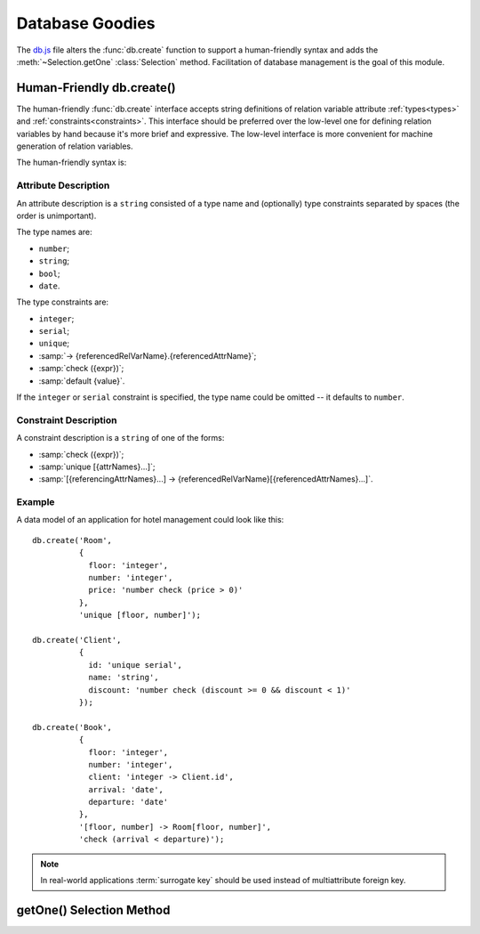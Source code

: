 
================
Database Goodies
================

The `db.js`_ file alters the :func:`db.create` function to support a
human-friendly syntax and adds the :meth:`~Selection.getOne`
:class:`Selection` method. Facilitation of database management is the
goal of this module.


.. _human_friendly_db_create:

Human-Friendly db.create()
==========================

The human-friendly :func:`db.create` interface accepts string
definitions of relation variable attribute :ref:`types<types>` and
:ref:`constraints<constraints>`. This interface should be preferred
over the low-level one for defining relation variables by hand because
it's more brief and expressive. The low-level interface is more
convenient for machine generation of relation variables.

.. _db.js: http://www.akshell.com/apps/ak/code/db.js

The human-friendly syntax is:

.. function:: db.create(header[, constrs...])
   :noindex:

   The *header* object should map attribute names to ``string``
   attribute descriptions, *constrs* should be ``string`` constraint
   descriptions. The syntax of these descriptions is described below.


Attribute Description
---------------------

An attribute description is a ``string`` consisted of a type name and
(optionally) type constraints separated by spaces (the order is
unimportant).

The type names are:

* ``number``;
* ``string``;
* ``bool``;
* ``date``.

The type constraints are:

* ``integer``;
* ``serial``;
* ``unique``;
* :samp:`-> {referencedRelVarName}.{referencedAttrName}`;
* :samp:`check ({expr})`;
* :samp:`default {value}`.

If the ``integer`` or ``serial`` constraint is specified, the type
name could be omitted -- it defaults to ``number``.


Constraint Description
----------------------

A constraint description is a ``string`` of one of the forms:

* :samp:`check ({expr})`;
* :samp:`unique [{attrNames}...]`;
* :samp:`[{referencingAttrNames}...] -> {referencedRelVarName}[{referencedAttrNames}...]`.


Example
-------

A data model of an application for hotel management could look like this::

   db.create('Room',
             {
               floor: 'integer',
               number: 'integer',
               price: 'number check (price > 0)'
             },
             'unique [floor, number]');
             
   db.create('Client',
             {
               id: 'unique serial',
               name: 'string',
               discount: 'number check (discount >= 0 && discount < 1)'
             });
             
   db.create('Book',
             {
               floor: 'integer',
               number: 'integer',
               client: 'integer -> Client.id',
               arrival: 'date',
               departure: 'date'
             },
             '[floor, number] -> Room[floor, number]',
             'check (arrival < departure)');
             
.. note::

   In real-world applications :term:`surrogate key` should be used
   instead of multiattribute foreign key.


getOne() Selection Method
=========================

.. method:: getOne(options={})

   Return the only tuple of this :class:`Selection`.

   If there are more than one tuple, ``getOne()`` throws a
   ``MultipleTuplesReturned`` exception. The
   ``MultipleTuplesReturned`` class is a property of the
   :class:`RelVar` instance.

   If there are no tuples, ``getOne()`` throws a ``DoesNotExist``
   exception. The ``DoesNotExist`` class is a property of the
   :class:`RelVar` instance. ::

      >>> db.create('X', {n: number})
      >>> rv.X.insert({n: 0})
      >>> rv.X.insert({n: 15})
      >>> rv.X.insert({n: 42})
      >>> repr(rv.X.where('n % 2 == 1').getOne())
      {n: 15}
      >>> rv.X.where('n % 2 == 0').getOne()
      ak.rv.X.MultipleTuplesReturned: ...
      >>> rv.X.where('n < 0').getOne()
      ak.rv.X.DoesNotExist: ...

.. exception:: TupleDoesNotExist

   A base class of all ``DoesNotExist`` exceptions of ``RelVar``
   instances (see above).

.. exception:: MultipleTuplesReturned

   A base class of all ``MultipleTuplesReturned`` exceptions of
   ``RelVar`` instances (see above).
